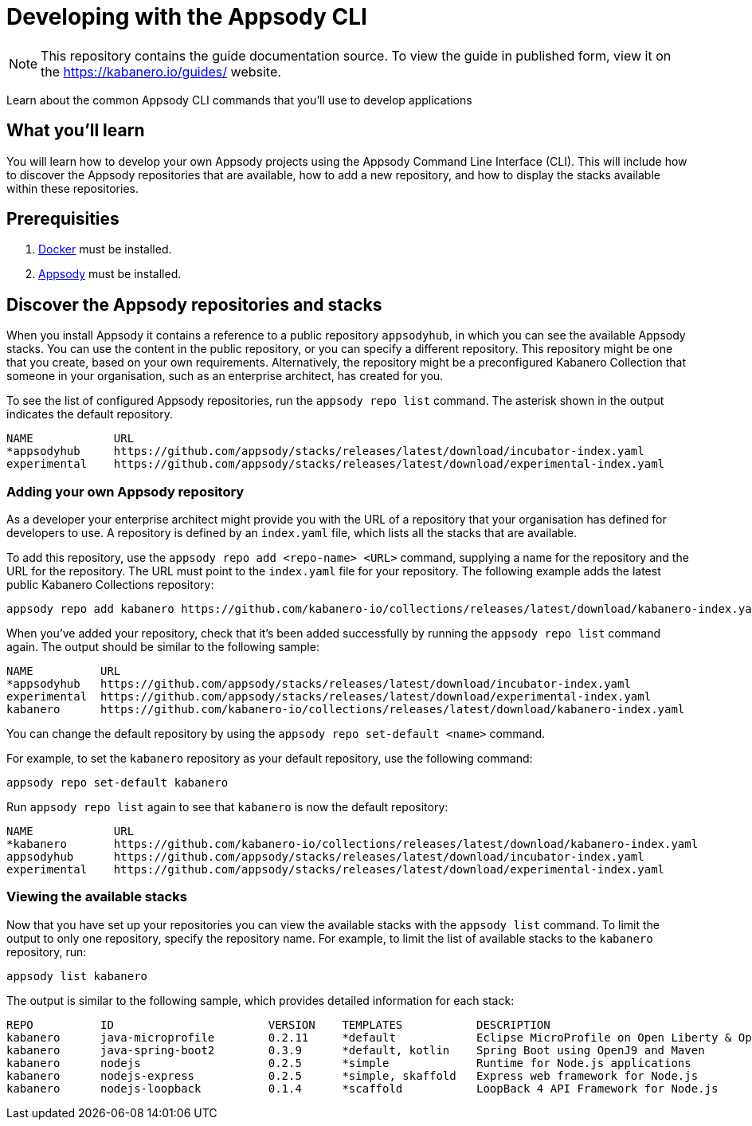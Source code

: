 //	Copyright 2019 IBM Corporation and others.
//
//	Licensed under the Apache License, Version 2.0 (the "License");
//	you may not use this file except in compliance with the License.
//	You may obtain a copy of the License at
//
//	http://www.apache.org/licenses/LICENSE-2.0
//
//	Unless required by applicable law or agreed to in writing, software
//	distributed under the License is distributed on an "AS IS" BASIS,
//	WITHOUT WARRANTIES OR CONDITIONS OF ANY KIND, either express or implied.
//	See the License for the specific language governing permissions and
//	limitations under the License.
//
:page-layout: guide
:projectid: use-appsody-cli
:page-duration: 15 minutes
:page-releasedate: 2019-09-24
:page-description: Learn about the common Appsody CLI commands that you'll use to develop applications
:guide-author: Kabanero
:page-tags: ['appsody', 'CLI']
:page-guide-category: developer
:page-essential: true
:page-essential-order: 1
:page-permalink: /guides/use-appsody-cli/
:imagesdir: /resources
= Developing with the Appsody CLI

[.hidden]
NOTE: This repository contains the guide documentation source. To view
the guide in published form, view it on the https://kabanero.io/guides/ website.

Learn about the common Appsody CLI commands that you'll use to develop applications

// =================================================================================================
// What you'll learn
// =================================================================================================


== What you’ll learn

You will learn how to develop your own Appsody projects using the
Appsody Command Line Interface (CLI). This will include how to discover
the Appsody repositories that are available, how to add a new repository,
and how to display the stacks available within these repositories.

// =================================================================================================
// Prerequisites
// =================================================================================================

== Prerequisities

. link:https://docs.docker.com/install/[Docker] must be installed.
. link:https://appsody.dev/docs/getting-started/installation[Appsody] must be installed.

// =================================================================================================
// Discover the Appsody repositories and stacks
// =================================================================================================

== Discover the Appsody repositories and stacks

When you install Appsody it contains a reference to a public repository `appsodyhub`, in which you can see the available
Appsody stacks. You can use the content in the public repository, or you can specify a different repository. This
repository might be one that you create, based on your own requirements. Alternatively, the repository might be a
preconfigured Kabanero Collection that someone in your organisation, such as an enterprise architect, has created for you.

To see the list of configured Appsody repositories, run the `appsody repo list` command. The asterisk shown in the
output indicates the default repository.

[source,bash]
----
NAME            URL
*appsodyhub     https://github.com/appsody/stacks/releases/latest/download/incubator-index.yaml
experimental    https://github.com/appsody/stacks/releases/latest/download/experimental-index.yaml
----

=== Adding your own Appsody repository

As a developer your enterprise architect might provide you with the URL of a repository that your organisation
has defined for developers to use. A repository is defined by an `index.yaml` file, which lists all the stacks
that are available.

To add this repository, use the `appsody repo add <repo-name> <URL>` command, supplying a name for the
repository and the URL for the repository. The URL must point to the `index.yaml` file for your repository.
The following example adds the latest public Kabanero Collections repository:

```
appsody repo add kabanero https://github.com/kabanero-io/collections/releases/latest/download/kabanero-index.yaml
```

When you've added your repository, check that it's been added successfully by running the `appsody repo list` command
again. The output should be similar to the following sample:

[source,bash]
----
NAME          URL
*appsodyhub   https://github.com/appsody/stacks/releases/latest/download/incubator-index.yaml
experimental  https://github.com/appsody/stacks/releases/latest/download/experimental-index.yaml
kabanero      https://github.com/kabanero-io/collections/releases/latest/download/kabanero-index.yaml
----

You can change the default repository by using the `appsody repo set-default <name>` command.

For example, to set the `kabanero` repository as your default repository, use the following command:

`appsody repo set-default kabanero`

Run `appsody repo list` again to see that `kabanero` is now the default repository:

[source,bash]
----
NAME            URL
*kabanero       https://github.com/kabanero-io/collections/releases/latest/download/kabanero-index.yaml
appsodyhub      https://github.com/appsody/stacks/releases/latest/download/incubator-index.yaml
experimental    https://github.com/appsody/stacks/releases/latest/download/experimental-index.yaml
----

=== Viewing the available stacks

Now that you have set up your repositories you can view the available stacks with the `appsody list` command. To limit the
output to only one repository, specify the repository name. For example, to limit the list of available stacks to the
`kabanero` repository, run:

```
appsody list kabanero
```

The output is similar to the following sample, which provides detailed information for each stack:

[source,bash]
----
REPO          ID                       VERSION    TEMPLATES           DESCRIPTION
kabanero      java-microprofile        0.2.11     *default            Eclipse MicroProfile on Open Liberty & OpenJ9 using Maven
kabanero      java-spring-boot2        0.3.9      *default, kotlin    Spring Boot using OpenJ9 and Maven
kabanero      nodejs                   0.2.5      *simple             Runtime for Node.js applications
kabanero      nodejs-express           0.2.5      *simple, skaffold   Express web framework for Node.js
kabanero      nodejs-loopback          0.1.4      *scaffold           LoopBack 4 API Framework for Node.js
----

